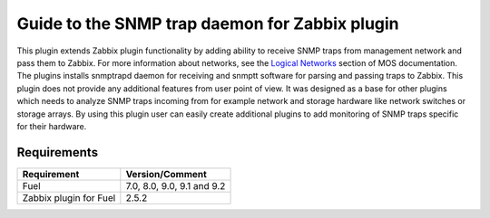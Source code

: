 ===============================================
Guide to the SNMP trap daemon for Zabbix plugin
===============================================

This plugin extends Zabbix plugin functionality by adding ability to receive
SNMP traps from management network and pass them to Zabbix. For more
information about networks, see the `Logical Networks <https://
docs.mirantis.com/openstack/fuel/fuel-7.0/reference-architecture.html
#logical-networks>`_ section of MOS documentation. The plugins installs
snmptrapd daemon for receiving and snmptt software for parsing and passing
traps to Zabbix. This plugin does not provide any additional features from user
point of view. It was designed as a base for other plugins which needs to
analyze SNMP traps incoming from for example network and storage hardware like
network switches or storage arrays. By using this plugin user can easily create
additional plugins to add monitoring of SNMP traps specific for their hardware.

Requirements
============

====================== ==========================
Requirement            Version/Comment
====================== ==========================
Fuel                   7.0, 8.0, 9.0, 9.1 and 9.2
Zabbix plugin for Fuel 2.5.2
====================== ==========================

